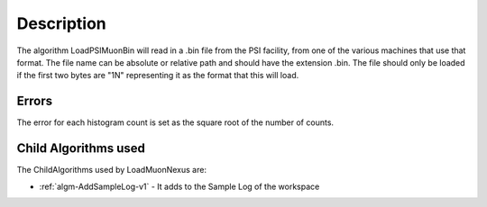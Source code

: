 .. algorithm::

.. summary::

.. relatedalgorithms::

.. properties::

Description
-----------

The algorithm LoadPSIMuonBin will read in a .bin file from the PSI
facility, from one of the various machines that use that format.
The file name can be absolute or relative path and should have the
extension .bin. The file should only be loaded if the first two bytes
are "1N" representing it as the format that this will load.

Errors
######

The error for each histogram count is set as the square root of the
number of counts.

Child Algorithms used
#####################

The ChildAlgorithms used by LoadMuonNexus are:

* :ref:`algm-AddSampleLog-v1` - It adds to the Sample Log of the workspace

.. categories::

.. sourcelink::

